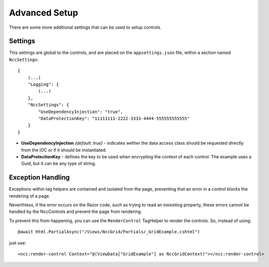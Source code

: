 ﻿Advanced Setup
==============

There are some more additional settings that can be used to setup controls.


Settings
--------

This settings are global to the controls, and are placed on the ``appsettings.json`` file, within a section named ``NccSettings``::

    {
        (...)
        "Logging": {
            (...)
        },
        "NccSettings": {
            "UseDependencyInjection": "true",
            "DataProtectionKey": "11111111-2222-3333-4444-555555555555"
        } 
    }
	
- **UseDependencyInjection** *(default: true)* - indicates wether the data access class should be requested directly from the iOC or if it should be instantiated.

- **DataProtectionKey** - defines the key to be used when encrypting the context of each control. The example uses a Guid, but it can be any type of string.



Exception Handling
------------------

Exceptions within tag helpers are contained and isolated from the page, preventing that an error in a control blocks the rendering of a page.

Neverthless, if the error occurs on the Razor code, such as trying to read an inexisting property, these errors cannot be handled by the NccControls and prevent the page from rendering.

To prevent this from happening, you can use the ``RenderControl`` TagHelper to render the controls. So, instead of using::

    @await Html.PartialAsync("/Views/NccGrid/Partials/_GridExample.cshtml")

just use::

    <ncc:render-control Context="@(ViewData["GridExample"] as NccGridContext)"></ncc:render-control>